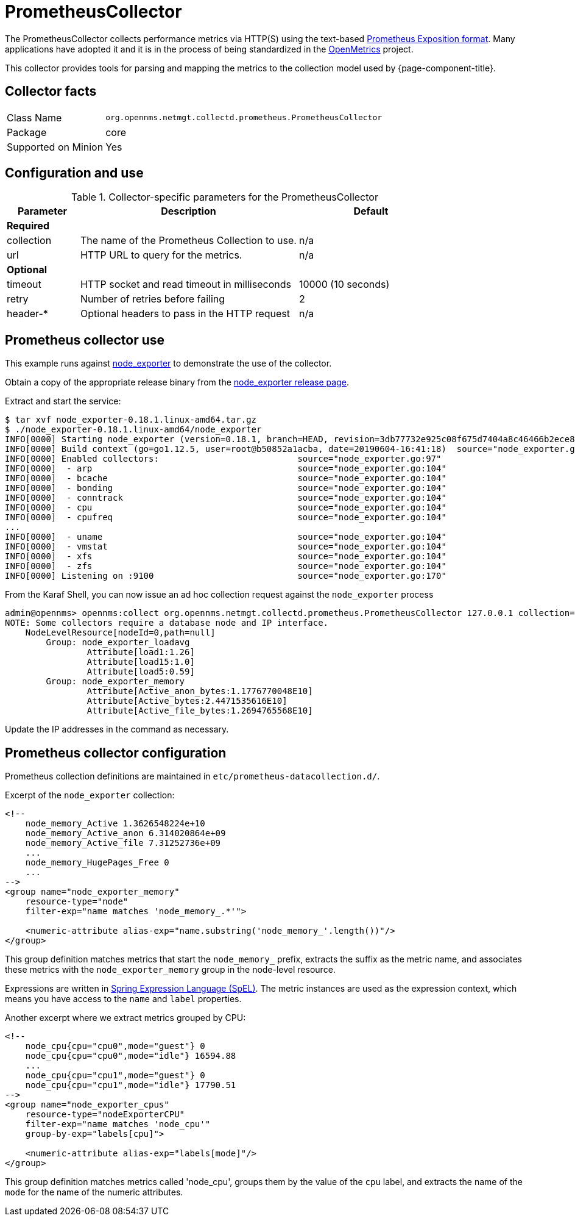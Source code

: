 
[[ga-performance-mgmt-collectors-prometheus-collector]]
= PrometheusCollector

The PrometheusCollector collects performance metrics via HTTP(S) using the text-based https://github.com/prometheus/docs/blob/master/content/docs/instrumenting/exposition_formats.md#text-based-format[Prometheus Exposition format].
Many applications have adopted it and it is in the process of being standardized in the https://openmetrics.io/[OpenMetrics] project.

This collector provides tools for parsing and mapping the metrics to the collection model used by {page-component-title}.

== Collector facts

[options="autowidth"]
|===
| Class Name          | `org.opennms.netmgt.collectd.prometheus.PrometheusCollector`
| Package             | core
| Supported on Minion | Yes
|===

== Configuration and use

.Collector-specific parameters for the PrometheusCollector
[options="header"]
[cols="1,3,2"]
|===
| Parameter       | Description                                    | Default
3+|*Required*
| collection    | The name of the Prometheus Collection to use. | n/a
| url           | HTTP URL to query for the metrics.              | n/a
3+|*Optional*
| timeout       | HTTP socket and read timeout in milliseconds   | 10000 (10 seconds)
| retry         | Number of retries before failing               | 2
| header-*       | Optional headers to pass in the HTTP request   | n/a
|===

[[ga-performance-mgmt-collectors-prometheus-collector-usage]]
== Prometheus collector use

This example runs against https://github.com/prometheus/node_exporter[node_exporter] to demonstrate the use of the collector.

Obtain a copy of the appropriate release binary from the https://github.com/prometheus/node_exporter/releases[node_exporter release page].

Extract and start the service:
[source]
----
$ tar xvf node_exporter-0.18.1.linux-amd64.tar.gz
$ ./node_exporter-0.18.1.linux-amd64/node_exporter
INFO[0000] Starting node_exporter (version=0.18.1, branch=HEAD, revision=3db77732e925c08f675d7404a8c46466b2ece83e)  source="node_exporter.go:156"
INFO[0000] Build context (go=go1.12.5, user=root@b50852a1acba, date=20190604-16:41:18)  source="node_exporter.go:157"
INFO[0000] Enabled collectors:                           source="node_exporter.go:97"
INFO[0000]  - arp                                        source="node_exporter.go:104"
INFO[0000]  - bcache                                     source="node_exporter.go:104"
INFO[0000]  - bonding                                    source="node_exporter.go:104"
INFO[0000]  - conntrack                                  source="node_exporter.go:104"
INFO[0000]  - cpu                                        source="node_exporter.go:104"
INFO[0000]  - cpufreq                                    source="node_exporter.go:104"
...
INFO[0000]  - uname                                      source="node_exporter.go:104"
INFO[0000]  - vmstat                                     source="node_exporter.go:104"
INFO[0000]  - xfs                                        source="node_exporter.go:104"
INFO[0000]  - zfs                                        source="node_exporter.go:104"
INFO[0000] Listening on :9100                            source="node_exporter.go:170"
----

From the Karaf Shell, you can now issue an ad hoc collection request against the `node_exporter` process
[source]
----
admin@opennms> opennms:collect org.opennms.netmgt.collectd.prometheus.PrometheusCollector 127.0.0.1 collection=node_exporter url='http://127.0.0.1:9100/metrics'
NOTE: Some collectors require a database node and IP interface.
    NodeLevelResource[nodeId=0,path=null]
        Group: node_exporter_loadavg
                Attribute[load1:1.26]
                Attribute[load15:1.0]
                Attribute[load5:0.59]
        Group: node_exporter_memory
                Attribute[Active_anon_bytes:1.1776770048E10]
                Attribute[Active_bytes:2.4471535616E10]
                Attribute[Active_file_bytes:1.2694765568E10]
----

Update the IP addresses in the command as necessary.

[[ga-performance-mgmt-collectors-prometheus-collector-configuration]]
== Prometheus collector configuration

Prometheus collection definitions are maintained in `etc/prometheus-datacollection.d/`.

Excerpt of the `node_exporter` collection:
[source]
----
<!--
    node_memory_Active 1.3626548224e+10
    node_memory_Active_anon 6.314020864e+09
    node_memory_Active_file 7.31252736e+09
    ...
    node_memory_HugePages_Free 0
    ...
-->
<group name="node_exporter_memory"
    resource-type="node"
    filter-exp="name matches 'node_memory_.*'">

    <numeric-attribute alias-exp="name.substring('node_memory_'.length())"/>
</group>
----

This group definition matches metrics that start the `node_memory_` prefix, extracts the suffix as the metric name, and associates these metrics with the `node_exporter_memory` group in the node-level resource.

Expressions are written in link:https://docs.spring.io/spring/docs/4.2.x/spring-framework-reference/html/expressions.html[Spring Expression Language (SpEL)].
The metric instances are used as the expression context, which means you have access to the `name` and `label` properties.

Another excerpt where we extract metrics grouped by CPU:
[source]
----
<!--
    node_cpu{cpu="cpu0",mode="guest"} 0
    node_cpu{cpu="cpu0",mode="idle"} 16594.88
    ...
    node_cpu{cpu="cpu1",mode="guest"} 0
    node_cpu{cpu="cpu1",mode="idle"} 17790.51
-->
<group name="node_exporter_cpus"
    resource-type="nodeExporterCPU"
    filter-exp="name matches 'node_cpu'"
    group-by-exp="labels[cpu]">

    <numeric-attribute alias-exp="labels[mode]"/>
</group>
----

This group definition matches metrics called 'node_cpu', groups them by the value of the `cpu` label, and extracts the name of the `mode` for the name of the numeric attributes.
